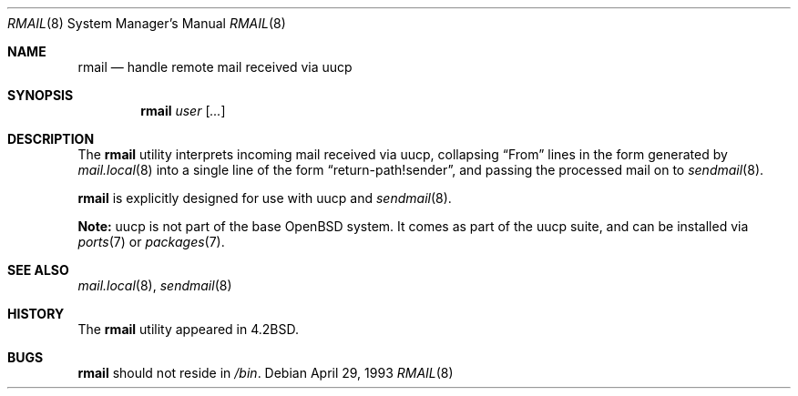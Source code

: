 .\"	$OpenBSD: rmail.8,v 1.15 2003/06/02 23:32:09 millert Exp $
.\"	$NetBSD: rmail.8,v 1.8 1995/03/21 07:08:21 cgd Exp $
.\"
.\" Copyright (c) 1983, 1990 The Regents of the University of California.
.\" All rights reserved.
.\"
.\" Redistribution and use in source and binary forms, with or without
.\" modification, are permitted provided that the following conditions
.\" are met:
.\" 1. Redistributions of source code must retain the above copyright
.\"    notice, this list of conditions and the following disclaimer.
.\" 2. Redistributions in binary form must reproduce the above copyright
.\"    notice, this list of conditions and the following disclaimer in the
.\"    documentation and/or other materials provided with the distribution.
.\" 3. Neither the name of the University nor the names of its contributors
.\"    may be used to endorse or promote products derived from this software
.\"    without specific prior written permission.
.\"
.\" THIS SOFTWARE IS PROVIDED BY THE REGENTS AND CONTRIBUTORS ``AS IS'' AND
.\" ANY EXPRESS OR IMPLIED WARRANTIES, INCLUDING, BUT NOT LIMITED TO, THE
.\" IMPLIED WARRANTIES OF MERCHANTABILITY AND FITNESS FOR A PARTICULAR PURPOSE
.\" ARE DISCLAIMED.  IN NO EVENT SHALL THE REGENTS OR CONTRIBUTORS BE LIABLE
.\" FOR ANY DIRECT, INDIRECT, INCIDENTAL, SPECIAL, EXEMPLARY, OR CONSEQUENTIAL
.\" DAMAGES (INCLUDING, BUT NOT LIMITED TO, PROCUREMENT OF SUBSTITUTE GOODS
.\" OR SERVICES; LOSS OF USE, DATA, OR PROFITS; OR BUSINESS INTERRUPTION)
.\" HOWEVER CAUSED AND ON ANY THEORY OF LIABILITY, WHETHER IN CONTRACT, STRICT
.\" LIABILITY, OR TORT (INCLUDING NEGLIGENCE OR OTHERWISE) ARISING IN ANY WAY
.\" OUT OF THE USE OF THIS SOFTWARE, EVEN IF ADVISED OF THE POSSIBILITY OF
.\" SUCH DAMAGE.
.\"
.\"	@(#)rmail.8	6.10 (Berkeley) 4/29/93
.\"
.Dd April 29, 1993
.Dt RMAIL 8
.Os
.Sh NAME
.Nm rmail
.Nd handle remote mail received via uucp
.Sh SYNOPSIS
.Nm rmail
.Ar user Op Ar ...
.Sh DESCRIPTION
The
.Nm
utility interprets incoming mail received via
uucp, collapsing
.Dq From
lines in the form generated by
.Xr mail.local 8
into a single line of the form
.Dq return-path!sender ,
and passing the processed mail on to
.Xr sendmail 8 .
.Pp
.Nm
is explicitly designed for use with
uucp and
.Xr sendmail 8 .
.Pp
.Sy Note:
uucp is not part of the base
.Ox
system.
It comes as part of the uucp suite,
and can be installed via
.Xr ports 7
or
.Xr packages 7 .
.Sh SEE ALSO
.Xr mail.local 8 ,
.Xr sendmail 8
.Sh HISTORY
The
.Nm
utility appeared in
.Bx 4.2 .
.Sh BUGS
.Nm
should not reside in
.Pa /bin .
